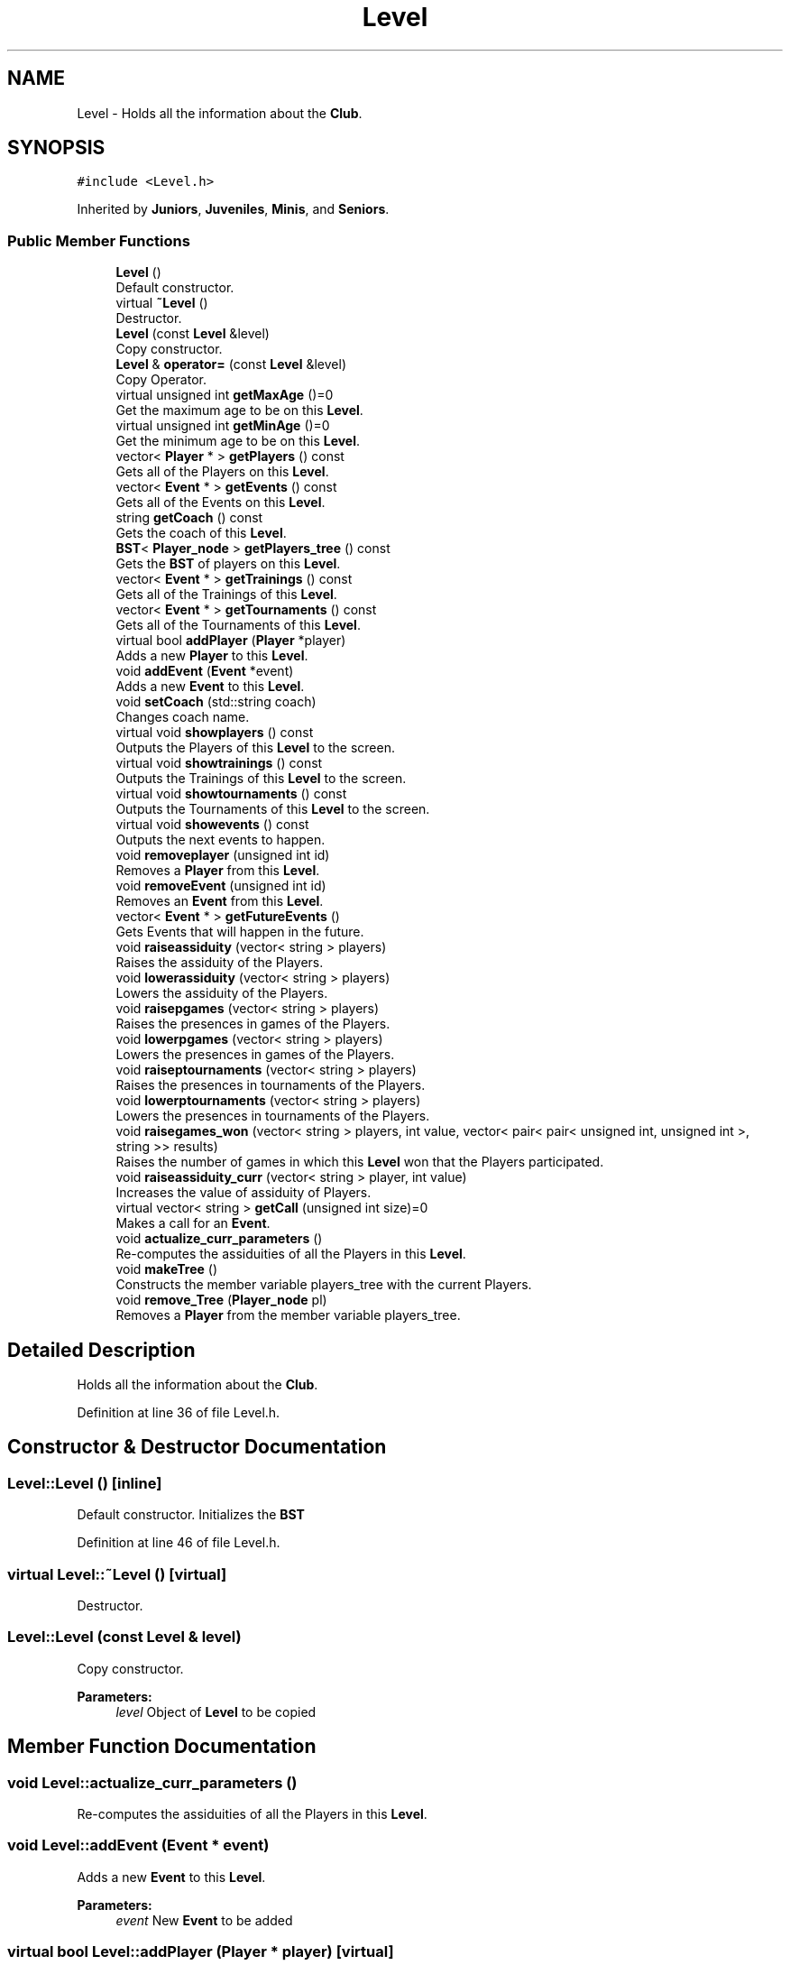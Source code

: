 .TH "Level" 3 "Tue Dec 27 2016" "Version 2" "Projeto AEDA" \" -*- nroff -*-
.ad l
.nh
.SH NAME
Level \- Holds all the information about the \fBClub\fP\&.  

.SH SYNOPSIS
.br
.PP
.PP
\fC#include <Level\&.h>\fP
.PP
Inherited by \fBJuniors\fP, \fBJuveniles\fP, \fBMinis\fP, and \fBSeniors\fP\&.
.SS "Public Member Functions"

.in +1c
.ti -1c
.RI "\fBLevel\fP ()"
.br
.RI "Default constructor\&. "
.ti -1c
.RI "virtual \fB~Level\fP ()"
.br
.RI "Destructor\&. "
.ti -1c
.RI "\fBLevel\fP (const \fBLevel\fP &level)"
.br
.RI "Copy constructor\&. "
.ti -1c
.RI "\fBLevel\fP & \fBoperator=\fP (const \fBLevel\fP &level)"
.br
.RI "Copy Operator\&. "
.ti -1c
.RI "virtual unsigned int \fBgetMaxAge\fP ()=0"
.br
.RI "Get the maximum age to be on this \fBLevel\fP\&. "
.ti -1c
.RI "virtual unsigned int \fBgetMinAge\fP ()=0"
.br
.RI "Get the minimum age to be on this \fBLevel\fP\&. "
.ti -1c
.RI "vector< \fBPlayer\fP * > \fBgetPlayers\fP () const"
.br
.RI "Gets all of the Players on this \fBLevel\fP\&. "
.ti -1c
.RI "vector< \fBEvent\fP * > \fBgetEvents\fP () const"
.br
.RI "Gets all of the Events on this \fBLevel\fP\&. "
.ti -1c
.RI "string \fBgetCoach\fP () const"
.br
.RI "Gets the coach of this \fBLevel\fP\&. "
.ti -1c
.RI "\fBBST\fP< \fBPlayer_node\fP > \fBgetPlayers_tree\fP () const"
.br
.RI "Gets the \fBBST\fP of players on this \fBLevel\fP\&. "
.ti -1c
.RI "vector< \fBEvent\fP * > \fBgetTrainings\fP () const"
.br
.RI "Gets all of the Trainings of this \fBLevel\fP\&. "
.ti -1c
.RI "vector< \fBEvent\fP * > \fBgetTournaments\fP () const"
.br
.RI "Gets all of the Tournaments of this \fBLevel\fP\&. "
.ti -1c
.RI "virtual bool \fBaddPlayer\fP (\fBPlayer\fP *player)"
.br
.RI "Adds a new \fBPlayer\fP to this \fBLevel\fP\&. "
.ti -1c
.RI "void \fBaddEvent\fP (\fBEvent\fP *event)"
.br
.RI "Adds a new \fBEvent\fP to this \fBLevel\fP\&. "
.ti -1c
.RI "void \fBsetCoach\fP (std::string coach)"
.br
.RI "Changes coach name\&. "
.ti -1c
.RI "virtual void \fBshowplayers\fP () const"
.br
.RI "Outputs the Players of this \fBLevel\fP to the screen\&. "
.ti -1c
.RI "virtual void \fBshowtrainings\fP () const"
.br
.RI "Outputs the Trainings of this \fBLevel\fP to the screen\&. "
.ti -1c
.RI "virtual void \fBshowtournaments\fP () const"
.br
.RI "Outputs the Tournaments of this \fBLevel\fP to the screen\&. "
.ti -1c
.RI "virtual void \fBshowevents\fP () const"
.br
.RI "Outputs the next events to happen\&. "
.ti -1c
.RI "void \fBremoveplayer\fP (unsigned int id)"
.br
.RI "Removes a \fBPlayer\fP from this \fBLevel\fP\&. "
.ti -1c
.RI "void \fBremoveEvent\fP (unsigned int id)"
.br
.RI "Removes an \fBEvent\fP from this \fBLevel\fP\&. "
.ti -1c
.RI "vector< \fBEvent\fP * > \fBgetFutureEvents\fP ()"
.br
.RI "Gets Events that will happen in the future\&. "
.ti -1c
.RI "void \fBraiseassiduity\fP (vector< string > players)"
.br
.RI "Raises the assiduity of the Players\&. "
.ti -1c
.RI "void \fBlowerassiduity\fP (vector< string > players)"
.br
.RI "Lowers the assiduity of the Players\&. "
.ti -1c
.RI "void \fBraisepgames\fP (vector< string > players)"
.br
.RI "Raises the presences in games of the Players\&. "
.ti -1c
.RI "void \fBlowerpgames\fP (vector< string > players)"
.br
.RI "Lowers the presences in games of the Players\&. "
.ti -1c
.RI "void \fBraiseptournaments\fP (vector< string > players)"
.br
.RI "Raises the presences in tournaments of the Players\&. "
.ti -1c
.RI "void \fBlowerptournaments\fP (vector< string > players)"
.br
.RI "Lowers the presences in tournaments of the Players\&. "
.ti -1c
.RI "void \fBraisegames_won\fP (vector< string > players, int value, vector< pair< pair< unsigned int, unsigned int >, string >> results)"
.br
.RI "Raises the number of games in which this \fBLevel\fP won that the Players participated\&. "
.ti -1c
.RI "void \fBraiseassiduity_curr\fP (vector< string > player, int value)"
.br
.RI "Increases the value of assiduity of Players\&. "
.ti -1c
.RI "virtual vector< string > \fBgetCall\fP (unsigned int size)=0"
.br
.RI "Makes a call for an \fBEvent\fP\&. "
.ti -1c
.RI "void \fBactualize_curr_parameters\fP ()"
.br
.RI "Re-computes the assiduities of all the Players in this \fBLevel\fP\&. "
.ti -1c
.RI "void \fBmakeTree\fP ()"
.br
.RI "Constructs the member variable players_tree with the current Players\&. "
.ti -1c
.RI "void \fBremove_Tree\fP (\fBPlayer_node\fP pl)"
.br
.RI "Removes a \fBPlayer\fP from the member variable players_tree\&. "
.in -1c
.SH "Detailed Description"
.PP 
Holds all the information about the \fBClub\fP\&. 
.PP
Definition at line 36 of file Level\&.h\&.
.SH "Constructor & Destructor Documentation"
.PP 
.SS "Level::Level ()\fC [inline]\fP"

.PP
Default constructor\&. Initializes the \fBBST\fP 
.PP
Definition at line 46 of file Level\&.h\&.
.SS "virtual Level::~Level ()\fC [virtual]\fP"

.PP
Destructor\&. 
.SS "Level::Level (const \fBLevel\fP & level)"

.PP
Copy constructor\&. 
.PP
\fBParameters:\fP
.RS 4
\fIlevel\fP Object of \fBLevel\fP to be copied 
.RE
.PP

.SH "Member Function Documentation"
.PP 
.SS "void Level::actualize_curr_parameters ()"

.PP
Re-computes the assiduities of all the Players in this \fBLevel\fP\&. 
.SS "void Level::addEvent (\fBEvent\fP * event)"

.PP
Adds a new \fBEvent\fP to this \fBLevel\fP\&. 
.PP
\fBParameters:\fP
.RS 4
\fIevent\fP New \fBEvent\fP to be added 
.RE
.PP

.SS "virtual bool Level::addPlayer (\fBPlayer\fP * player)\fC [virtual]\fP"

.PP
Adds a new \fBPlayer\fP to this \fBLevel\fP\&. 
.PP
\fBParameters:\fP
.RS 4
\fIplayer\fP New \fBPlayer\fP to be added 
.RE
.PP
\fBReturns:\fP
.RS 4
True if the \fBPlayer\fP was inserted successfuly, false if not
.RE
.PP
The \fBPlayer\fP can not be added to the \fBLevel\fP if his age is not within the range of admitted ages 
.PP
Reimplemented in \fBJuniors\fP, \fBSeniors\fP, \fBJuveniles\fP, and \fBMinis\fP\&.
.SS "virtual vector<string> Level::getCall (unsigned int size)\fC [pure virtual]\fP"

.PP
Makes a call for an \fBEvent\fP\&. 
.PP
\fBParameters:\fP
.RS 4
\fIsize\fP How many Players to call 
.RE
.PP
\fBReturns:\fP
.RS 4
Vector with the players called to the \fBEvent\fP
.RE
.PP
Pure Virtual, to be implemented by derived classes 
.PP
Implemented in \fBJuniors\fP, \fBSeniors\fP, \fBJuveniles\fP, and \fBMinis\fP\&.
.SS "string Level::getCoach () const\fC [inline]\fP"

.PP
Gets the coach of this \fBLevel\fP\&. 
.PP
\fBReturns:\fP
.RS 4
coach (member variable) 
.RE
.PP

.PP
Definition at line 85 of file Level\&.h\&.
.SS "vector<\fBEvent\fP *> Level::getEvents () const\fC [inline]\fP"

.PP
Gets all of the Events on this \fBLevel\fP\&. 
.PP
\fBReturns:\fP
.RS 4
events (member variable) 
.RE
.PP

.PP
Definition at line 80 of file Level\&.h\&.
.SS "vector<\fBEvent\fP*> Level::getFutureEvents ()"

.PP
Gets Events that will happen in the future\&. 
.PP
\fBReturns:\fP
.RS 4
Vector of the Events to happen 
.RE
.PP

.SS "virtual unsigned int Level::getMaxAge ()\fC [pure virtual]\fP"

.PP
Get the maximum age to be on this \fBLevel\fP\&. Pure Virtual, to be inherited by derived classes 
.PP
Implemented in \fBJuniors\fP, \fBSeniors\fP, \fBJuveniles\fP, and \fBMinis\fP\&.
.SS "virtual unsigned int Level::getMinAge ()\fC [pure virtual]\fP"

.PP
Get the minimum age to be on this \fBLevel\fP\&. Pure Virtual, to be inherited by derived classes 
.PP
Implemented in \fBJuniors\fP, \fBSeniors\fP, \fBJuveniles\fP, and \fBMinis\fP\&.
.SS "vector<\fBPlayer\fP *> Level::getPlayers () const\fC [inline]\fP"

.PP
Gets all of the Players on this \fBLevel\fP\&. 
.PP
\fBReturns:\fP
.RS 4
players (member variable) 
.RE
.PP

.PP
Definition at line 75 of file Level\&.h\&.
.SS "\fBBST\fP<\fBPlayer_node\fP> Level::getPlayers_tree () const\fC [inline]\fP"

.PP
Gets the \fBBST\fP of players on this \fBLevel\fP\&. 
.PP
\fBReturns:\fP
.RS 4
players_tree (member variable) 
.RE
.PP

.PP
Definition at line 90 of file Level\&.h\&.
.SS "vector<\fBEvent\fP *> Level::getTournaments () const"

.PP
Gets all of the Tournaments of this \fBLevel\fP\&. 
.PP
\fBReturns:\fP
.RS 4
Vector only with Tournaments 
.RE
.PP

.SS "vector<\fBEvent\fP *> Level::getTrainings () const"

.PP
Gets all of the Trainings of this \fBLevel\fP\&. 
.PP
\fBReturns:\fP
.RS 4
Vector only with Trainings 
.RE
.PP

.SS "void Level::lowerassiduity (vector< string > players)"

.PP
Lowers the assiduity of the Players\&. 
.PP
\fBParameters:\fP
.RS 4
\fIplayers\fP Vector of players to lower the assiduity (member varible in \fBPlayer\fP) 
.RE
.PP

.SS "void Level::lowerpgames (vector< string > players)"

.PP
Lowers the presences in games of the Players\&. 
.PP
\fBParameters:\fP
.RS 4
\fIplayers\fP Vector of players to lower the pgames (member varible in \fBPlayer\fP) 
.RE
.PP

.SS "void Level::lowerptournaments (vector< string > players)"

.PP
Lowers the presences in tournaments of the Players\&. 
.PP
\fBParameters:\fP
.RS 4
\fIplayers\fP Vector of players to lower the ptournaments (member varible in \fBPlayer\fP) 
.RE
.PP

.SS "void Level::makeTree ()"

.PP
Constructs the member variable players_tree with the current Players\&. 
.SS "\fBLevel\fP& Level::operator= (const \fBLevel\fP & level)"

.PP
Copy Operator\&. 
.PP
\fBParameters:\fP
.RS 4
\fIlevel\fP Object of \fBLevel\fP to be copied 
.RE
.PP

.SS "void Level::raiseassiduity (vector< string > players)"

.PP
Raises the assiduity of the Players\&. 
.PP
\fBParameters:\fP
.RS 4
\fIplayers\fP Vector of players to raise the assiduity (member varible in \fBPlayer\fP) 
.RE
.PP

.SS "void Level::raiseassiduity_curr (vector< string > player, int value)"

.PP
Increases the value of assiduity of Players\&. 
.PP
\fBParameters:\fP
.RS 4
\fIplayer\fP Vector of names of \fBPlayer\fP to be increased 
.br
\fIvalue\fP Number of points to be increased 
.RE
.PP

.SS "void Level::raisegames_won (vector< string > players, int value, vector< pair< pair< unsigned int, unsigned int >, string >> results)"

.PP
Raises the number of games in which this \fBLevel\fP won that the Players participated\&. 
.PP
\fBParameters:\fP
.RS 4
\fIplayers\fP Players to be raised 
.br
\fIvalue\fP Amount to be raised 
.br
\fIresults\fP Results achieved by the \fBLevel\fP
.RE
.PP
Computes how many games where won from the parameter results then multiplies it by value and adds to each player 
.SS "void Level::raisepgames (vector< string > players)"

.PP
Raises the presences in games of the Players\&. 
.PP
\fBParameters:\fP
.RS 4
\fIplayers\fP Vector of players to raise the pgames (member variable in \fBPlayer\fP) 
.RE
.PP

.SS "void Level::raiseptournaments (vector< string > players)"

.PP
Raises the presences in tournaments of the Players\&. 
.PP
\fBParameters:\fP
.RS 4
\fIplayers\fP Vector of players to raise the ptournaments (member variable in \fBPlayer\fP) 
.RE
.PP

.SS "void Level::remove_Tree (\fBPlayer_node\fP pl)\fC [inline]\fP"

.PP
Removes a \fBPlayer\fP from the member variable players_tree\&. 
.PP
\fBParameters:\fP
.RS 4
\fIpl\fP \fBPlayer\fP to be removed from players_tree 
.RE
.PP

.PP
Definition at line 216 of file Level\&.h\&.
.SS "void Level::removeEvent (unsigned int id)"

.PP
Removes an \fBEvent\fP from this \fBLevel\fP\&. 
.PP
\fBParameters:\fP
.RS 4
\fIid\fP Position in the member variable events 
.RE
.PP

.SS "void Level::removeplayer (unsigned int id)"

.PP
Removes a \fBPlayer\fP from this \fBLevel\fP\&. 
.PP
\fBParameters:\fP
.RS 4
\fIid\fP Position in the member variable players 
.RE
.PP

.SS "void Level::setCoach (std::string coach)\fC [inline]\fP"

.PP
Changes coach name\&. 
.PP
\fBParameters:\fP
.RS 4
\fIcoach\fP Name of the coach 
.RE
.PP

.PP
Definition at line 117 of file Level\&.h\&.
.SS "virtual void Level::showevents () const\fC [virtual]\fP"

.PP
Outputs the next events to happen\&. Includes both Trainings and Tournaments 
.SS "virtual void Level::showplayers () const\fC [virtual]\fP"

.PP
Outputs the Players of this \fBLevel\fP to the screen\&. Pure Virtual, to be inherited by derived classes 
.PP
Reimplemented in \fBJuniors\fP, \fBSeniors\fP, \fBJuveniles\fP, and \fBMinis\fP\&.
.SS "virtual void Level::showtournaments () const\fC [virtual]\fP"

.PP
Outputs the Tournaments of this \fBLevel\fP to the screen\&. Pure Virtual, to be inherited by derived classes 
.PP
Reimplemented in \fBJuniors\fP, \fBSeniors\fP, \fBJuveniles\fP, and \fBMinis\fP\&.
.SS "virtual void Level::showtrainings () const\fC [virtual]\fP"

.PP
Outputs the Trainings of this \fBLevel\fP to the screen\&. Pure Virtual, to be inherited by derived classes 
.PP
Reimplemented in \fBJuniors\fP, \fBSeniors\fP, \fBJuveniles\fP, and \fBMinis\fP\&.

.SH "Author"
.PP 
Generated automatically by Doxygen for Projeto AEDA from the source code\&.

